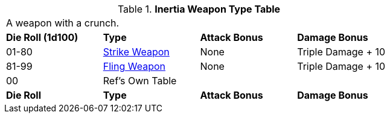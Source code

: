 .*Inertia Weapon Type Table*
[width="75%",cols="^,<,<,<",frame="all", stripes="even"]
|===
4+<|A weapon with a crunch.
s|Die Roll (1d100)
s|Type
s|Attack Bonus
s|Damage Bonus

|01-80
|<<_strike_weapons,Strike Weapon>>
|None
|Triple Damage + 10

|81-99
|<<_fling_weapons,Fling Weapon>>
|None
|Triple Damage + 10

|00
|Ref's Own Table
|
|

s|Die Roll
s|Type
s|Attack Bonus
s|Damage Bonus

|===